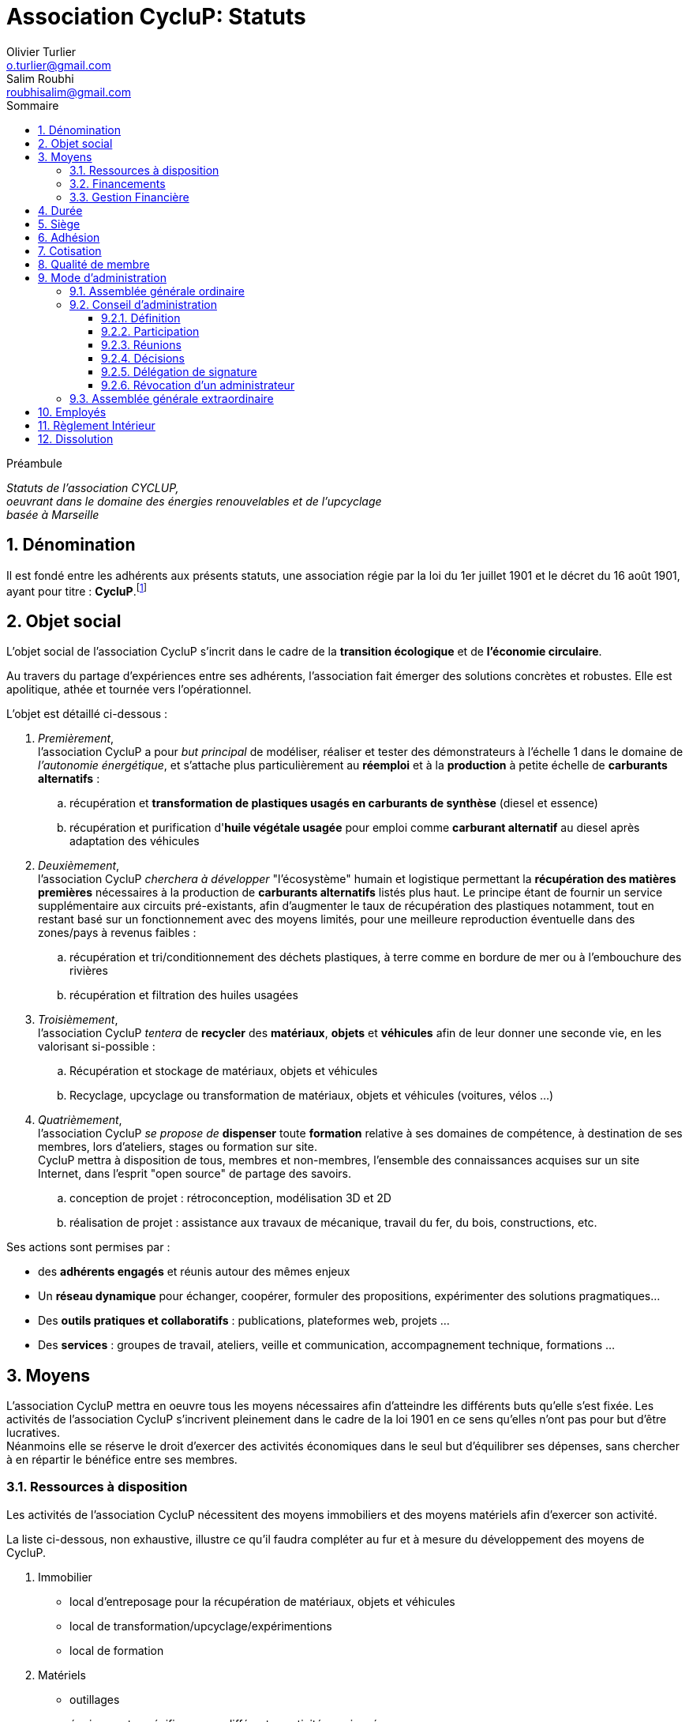 = Association CycluP: Statuts
Olivier Turlier <o.turlier@gmail.com>; Salim Roubhi <roubhisalim@gmail.com>
:version: v1.03
:date: 15 Octobre 2020
:description: Statuts de l'association CYCLUP, + \
oeuvrant dans le domaine des énergies renouvelables et de l'upcyclage + \
basée à Marseille
:organization: Cyclup
:doctype: book
// Settings:
:experimental:
:reproducible:
:icons: font
:listing-caption: Listing
:sectnums:
:toc:
:toclevels: 3
ifndef::imagesdir[:imagesdir: images]
:lang: fr
:toc: left
:part-signifier: Partie
:chapter-label: Chapitre
:appendix-caption: Annexe
:toc-title: Sommaire
:warning-caption: Attention
:tip-caption: Conseil
:note-caption: Info
ifeval::["{asciidoctor-version}" < "1.5.7"]
:legacy-footnoteref:
endif::[]
//
//
ifdef::backend-pdf[]
:pdf-theme: chronicles
:pdf-themesdir: {docdir}/themes
:pdf-themesimagesdir: {pdf-themesdir}/imgs
:title-logo-image: image:{pdf-themesimagesdir}/201002_logo-cyclup_banner.png[pdfwidth=5in,align=center]
:source-highlighter: rouge
//:rouge-style: github
:showlinks:
:autofit-option:
endif::[]
//
// URIs:
:uri-cyclup: https://cyclup.xyz/Cyclup/index.html
//
:cyc: pass:q[CycluP]
:uri-cyclup: https://cyclup.xyz/Cyclup/index.html


.Préambule
****
[.text-center]
_{description}_
****

// [abstract]
// {description}

// saut de page en PDF
ifdef::backend-pdf[]
<<<
endif::backend-pdf[]

== Dénomination

Il est fondé entre les adhérents aux présents statuts, une association régie par la loi du 1er juillet 1901 et le décret du 16 août 1901, ayant pour titre : [big]#*{cyc}*#.footnote:[Le nom {cyc} a été choisi en mélangeant les mots Recyclage et Upcyclage.]

== Objet social

L'objet social de l'association {cyc} s'incrit dans le cadre de la *transition écologique* et de *l'économie circulaire*.

Au travers du partage d'expériences entre ses adhérents, l'association fait émerger des solutions concrètes et robustes. Elle est apolitique, athée et tournée vers l'opérationnel.

L'objet est détaillé ci-dessous :

. [blue]#_Premièrement_#, +
l'association {cyc} a pour _but principal_ de modéliser, réaliser et tester des démonstrateurs à l'échelle 1 dans le domaine de _l'autonomie énergétique_, et s'attache plus particulièrement au *réemploi* et à la *production* à petite échelle de *carburants alternatifs* :
+
.. récupération et *transformation de plastiques usagés en carburants de synthèse* (diesel et essence)
.. récupération et purification d'*huile végétale usagée* pour emploi comme *carburant alternatif* au diesel après adaptation des véhicules
+
. [blue]#_Deuxièmement_#, +
l'association {cyc} _cherchera à développer_ "l'écosystème" humain et logistique permettant la *récupération des matières premières* nécessaires à la production de *carburants alternatifs* listés plus haut. Le principe étant de fournir un service supplémentaire aux circuits pré-existants, afin d'augmenter le taux de récupération des plastiques notamment, tout en restant basé sur un fonctionnement avec des moyens limités, pour une meilleure reproduction éventuelle dans des zones/pays à revenus faibles :
+
.. récupération et tri/conditionnement des déchets plastiques, à terre comme en bordure de mer ou à l'embouchure des rivières
.. récupération et filtration des huiles usagées
+
. [blue]#_Troisièmement_#, +
l'association {cyc} _tentera_ de *recycler* des *matériaux*, *objets* et *véhicules* afin de leur donner une seconde vie, en les valorisant si-possible :
+
.. Récupération et stockage de matériaux, objets et véhicules
.. Recyclage, upcyclage ou transformation de matériaux, objets et véhicules (voitures, vélos ...)
+
. [blue]#_Quatrièmement_#, +
l'association {cyc} _se propose de_ *dispenser* toute *formation* relative à ses domaines de compétence, à destination de ses membres, lors d'ateliers, stages ou formation sur site. +
{cyc} mettra à disposition de tous, membres et non-membres, l'ensemble des connaissances acquises sur un site Internet, dans l'esprit "open source" de partage des savoirs.
+
.. conception de projet : rétroconception, modélisation 3D et 2D
.. réalisation de projet : assistance aux travaux de mécanique, travail du fer, du bois, constructions, etc.

Ses actions sont permises par :

* des *adhérents engagés* et réunis autour des mêmes enjeux
* Un *réseau dynamique* pour échanger, coopérer, formuler des propositions, expérimenter des solutions pragmatiques...
* Des *outils pratiques et collaboratifs* : publications, plateformes web, projets ...
* Des *services* : groupes de travail, ateliers, veille et communication, accompagnement technique, formations ...


== Moyens

L'association {cyc} mettra en oeuvre tous les moyens nécessaires afin d'atteindre les différents buts qu'elle s'est fixée. Les activités de l'association {cyc} s'incrivent pleinement dans le cadre de la loi 1901 en ce sens qu'elles n'ont pas pour but d'être lucratives. +
Néanmoins elle se réserve le droit d'exercer des activités économiques dans le seul but d'équilibrer ses dépenses, sans chercher à en répartir le bénéfice entre ses membres.

=== Ressources à disposition

Les activités de l'association {cyc} nécessitent des moyens immobiliers et des moyens matériels afin d'exercer son activité.

La liste ci-dessous, non exhaustive, illustre ce qu'il faudra compléter au fur et à mesure du développement des moyens de {cyc}.

. Immobilier
** local d'entreposage pour la récupération de matériaux, objets et véhicules
** local de transformation/upcyclage/expérimentions
** local de formation
+
. Matériels
** outillages
** équipements spécifiques aux différentes activités envisagées
** équipements de sécurité


=== Financements

Les ressources de l'association comprennent :

* le montant des cotisations des membres
* les subventions de l'État, des Régions, des Départements et des Communes
* Le mécénat et le sponsoring d'entreprises et institutions privées
* les recettes issues de prestations de services ou manifestations
* les appels à projets
* le crowfunding
* les dons et apports en numéraire, en nature ou immobiliers
* toutes ressources autorisées par la loi et en lien avec l'activité développée

=== Gestion Financière

Le principe de la gestion _désintéressée_  est appliqué pleinement.

La gestion comptable pourra faire appel à un organisme extérieur en cas de besoin.


== Durée

Sa durée est illimitée.

== Siège

Le siège de l'association {cyc} est fixé au *21 rue Ranque, 13001 Marseille*

Il pourra être transféré par simple décision du conseil d'administration.

== Adhésion

L'association se compose exclusivement de membres actifs à jour de cotisation. +
L'adhésion à l'association est impérative pour bénéficier des services de l'association.

Ne pourront adhérer à l'association que les personnes, physiques ou morales, ayant déclaré avoir pris connaissance des présents statuts qui leur seront soumis lors de leur adhésion.

== Cotisation

Une cotisation annuelle doit être acquittée par les adhérents. Son montant est fixé par le conseil d'administration et précisé dans le règlement intérieur.

== Qualité de membre

La qualité de membre se perd par :

* la démission
* la radiation pour non-paiement de la cotisation
* la radiation prononcée par le conseil d'administration pour motif grave

== Mode d'administration

Le fonctionnement de l'association {cyc} est basé sur un fonctionnement démocratique, chacun des membres participant aux décisions à prendre lors des différentes réunions.

=== Assemblée générale ordinaire

L'assemblée générale ordinaire de l'association est composée de l'ensemble des membres de l'association à jour de cotisation au jour de la réunion. +
L'assemblée générale ordinaire se réunit une fois par an. Elle est convoquée par le conseil d'administration quinze jours avant la date fixée. La convocation est envoyée par courrier électronique, et affichée dans les locaux et sur le site web de l'association. +
L'ordre du jour de l'assemblée générale est déterminé par le conseil d'administration. Il comprend notamment la présentation d'un rapport d'activité et d'un rapport financier une fois par an.  +
Un compte-rendu de l'assemblée générale est envoyé par courrier électronique à tous les membres de l'association dans les 15 jours suivant la réunion.

=== Conseil d'administration

==== Définition

L'association est dirigée et administrée par un conseil d'administration (C.A.) souverain composé d'au moins deux membres volontaires, majeurs et à jour de cotisation. +
Le C.A. est l'organe qui représente légalement l'association en justice. En cas de poursuites judiciaires, les membres du C.A. en place au moment des faits prendront collectivement et solidairement leurs responsabilités devant les tribunaux compétents. +
La liste officielle des membres du C.A. est actualisée après chaque modification.

[#participation]
==== Participation

Chaque adhérent de l'association justifiant au minimum un an d'ancienneté peut rejoindre le C.A. en lui manifestant son intérêt à y participer. Son inclusion est actée lors de la réunion suivant sa demande, sauf opposition d'un membre du C.A., auquel cas un vote à la majorité absolue décide de l'inclusion du membre. Si l'inclusion du membre est refusée par vote, il ne pourra se représenter qu'après six mois. +
Le C.A. peut également proposer à un adhérent de le rejoindre sans condition d'ancienneté. +
Les éventuels salariés de l'association peuvent librement assister aux réunions du C.A. et y participer uniquement à titre consultatif.

==== Réunions

Le C.A. se réunit au minimum une fois par trimestre ou à la demande d'au moins un de ses membres. +
En cas d'absence, un administrateur peut donner pouvoir de vote à un autre administrateur. Un administrateur ne peut disposer de plus de deux pouvoirs. +
Un compte-rendu de chaque réunion est rédigé et est envoyé par courrier électronique à tous les membres de l'association dans les quinze jours suivant la réunion.

==== Décisions

Les décisions sont prises au consensus ou, si cela n'est pas possible, à la majorité absolue des voix des présents et représentés.

==== Délégation de signature

Les délégations de signature sont générales au sein du conseil d'administration, exception faite des comptes bancaires pour lesquels jusqu'à trois membres de l'association et jusqu'à deux salariés dûment missionnés par le C.A. uniquement ont cette délégation.

==== Révocation d'un administrateur

Un administrateur peut être révoqué :

* par décision du C.A. selon les modalités de la <<Décisions>>
* par absence non-excusée à trois réunions du C.A.
* par démission

=== Assemblée générale extraordinaire

L'assemblée générale extraordinaire est composée de l'ensemble des membres de l'association à jour de cotisation au jour de la convocation. Elle est convoquée par courrier électronique et affichage dans les locaux et sur le site web de l'association, ou à défaut par courrier, au moins quinze jours avant sa tenue. Elle se réunit à la demande du C.A. ou d'un tiers des membres dans les cas suivants :

* dissolution de l'association
* changement des statuts
* révocation du C.A. pour motif grave
* constitution d'un nouveau C.A. en cas de défaillance ou révocation de celui-ci

Ces décisions sont prises à l'issue d'un vote à la majorité absolue. La dissolution de l'association ou la révocation du C.A. nécessite un quorum de 50% des adhérents. Le changement des statuts ou la constitution d'un nouveau C.A.se fait sans condition de quorum. La constitution d'un nouveau C.A. lors d'une assemblée générale extraordinaire n'est pas soumise aux restrictions mentionnées à la <<participation>> . +
Les membres peuvent remettre un pouvoir à un autre membre, cependant chaque membre ne peut être porteur de plus de deux pouvoirs.

== Employés

Le conseil d'administration décide et organise l'activité salariée de l'association, notamment l'embauche et le licenciement des salariés, dans le respect du Code du Travail et des conventions collectives.

== Règlement Intérieur

Un Règlement Intérieur peut être établi par le conseil d'administration. Ce règlement éventuel est destiné à fixer les divers points non prévus par les statuts, notamment ceux qui ont trait à l'administration interne de l'association.

== Dissolution

La dissolution est prononcée par l'assemblée générale extraordinaire qui nomme un ou plusieurs liquidateurs. Les apports figurant au patrimoine de l'association sont repris par leurs apporteurs ou leurs ayants-droits. L'actif est dévolu,conformément à l'article 9 de la loi du 1er juillet 1901, à une association poursuivant un but identique.

_Les présents statuts ont été approuvés par l'assemblée constitutive de l'association *{cyc}* le {date}._

_Fait à Marseille, le {date}._


// == Diags

// [plantuml,mindmap2,svg]
// ----
// @startmindmap
// + myThoughts
// ++ Thought 1
// 'tag::details[]
// +++_ Thought 1.1
// +++_ Thought 1.2
// 'end::details[]
// ++ Thought 2
// ++ Thought 3

// 'tag::left[]
// -- Thought A
// -- Thought B
// -- Thought C
// 'end::left[]
// @endmindmap
// ----



////
compilation fichier MARKDOWN en fichier PDF (.md -> .pdf) :
$ pandoc .\asso-statuts.md -o .\asso-statuts.pdf --from markdown -N --variable mainfont="Myriad Pro" --pdf-engine=xelatex --template=eisvogel.tex
////


// compilation fichier ASCIIDOC en fichier PDF (.adoc -> .pdf) :
// asciidoctor -r asciidoctor-diagram .\200901_cyclup-statuts.adoc (fichier web)
// asciidoctor-pdf -r asciidoctor-diagram .\200901_cyclup-statuts.adoc (fichier pdf)
